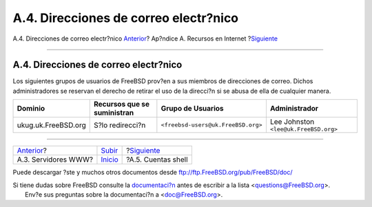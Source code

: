======================================
A.4. Direcciones de correo electr?nico
======================================

.. raw:: html

   <div class="navheader">

A.4. Direcciones de correo electr?nico
`Anterior <eresources-web.html>`__?
Ap?ndice A. Recursos en Internet
?\ `Siguiente <eresources-shell.html>`__

--------------

.. raw:: html

   </div>

.. raw:: html

   <div class="sect1">

.. raw:: html

   <div class="titlepage" xmlns="">

.. raw:: html

   <div>

.. raw:: html

   <div>

A.4. Direcciones de correo electr?nico
--------------------------------------

.. raw:: html

   </div>

.. raw:: html

   </div>

.. raw:: html

   </div>

Los siguientes grupos de usuarios de FreeBSD prov?en a sus miembros de
direcciones de correo. Dichos administradores se reservan el derecho de
retirar el uso de la direcci?n si se abusa de ella de cualquier manera.

.. raw:: html

   <div class="informaltable">

+-----------------------+-------------------------------+--------------------------------------+-----------------------------------------+
| Dominio               | Recursos que se suministran   | Grupo de Usuarios                    | Administrador                           |
+=======================+===============================+======================================+=========================================+
| ukug.uk.FreeBSD.org   | S?lo redirecci?n              | ``<freebsd-users@uk.FreeBSD.org>``   | Lee Johnston ``<lee@uk.FreeBSD.org>``   |
+-----------------------+-------------------------------+--------------------------------------+-----------------------------------------+

.. raw:: html

   </div>

.. raw:: html

   </div>

.. raw:: html

   <div class="navfooter">

--------------

+---------------------------------------+-------------------------------+--------------------------------------------+
| `Anterior <eresources-web.html>`__?   | `Subir <eresources.html>`__   | ?\ `Siguiente <eresources-shell.html>`__   |
+---------------------------------------+-------------------------------+--------------------------------------------+
| A.3. Servidores WWW?                  | `Inicio <index.html>`__       | ?A.5. Cuentas shell                        |
+---------------------------------------+-------------------------------+--------------------------------------------+

.. raw:: html

   </div>

Puede descargar ?ste y muchos otros documentos desde
ftp://ftp.FreeBSD.org/pub/FreeBSD/doc/

| Si tiene dudas sobre FreeBSD consulte la
  `documentaci?n <http://www.FreeBSD.org/docs.html>`__ antes de escribir
  a la lista <questions@FreeBSD.org\ >.
|  Env?e sus preguntas sobre la documentaci?n a <doc@FreeBSD.org\ >.
